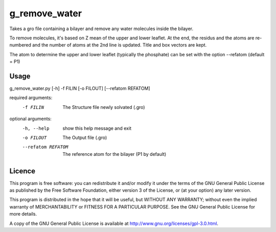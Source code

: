 g_remove_water
===========

Takes a gro file containing a bilayer and remove any water
molecules inside the bilayer.

To remove molecules, it's based on Z mean of the upper and lower leaflet.
At the end, the residus and the atoms are re-numbered and the number of atoms at the 2nd line is updated.
Title and box vectors are kept.

The atom to determine the upper and lower leaflet (typically the phosphate) can be set with the option --refatom (default = P1)



Usage
-----
g_remove_water.py [-h] -f FILIN [-o FILOUT] [--refatom REFATOM]

required arguments:
  -f FILIN           The Structure file newly solvated (.gro)

optional arguments:
  -h, --help         show this help message and exit
  -o FILOUT          The Output file (.gro)
  --refatom REFATOM  The reference atom for the bilayer (P1 by default)


Licence
-------

This program is free software: you can redistribute it and/or modify  
it under the terms of the GNU General Public License as published by   
the Free Software Foundation, either version 3 of the License, or      
(at your option) any later version.                                    
                                                                      
This program is distributed in the hope that it will be useful,        
but WITHOUT ANY WARRANTY; without even the implied warranty of         
MERCHANTABILITY or FITNESS FOR A PARTICULAR PURPOSE.  See the          
GNU General Public License for more details.                           
                                                                          
A copy of the GNU General Public License is available at
http://www.gnu.org/licenses/gpl-3.0.html.

